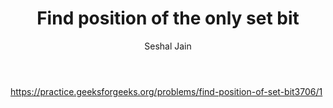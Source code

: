 #+TITLE: Find position of the only set bit
#+AUTHOR: Seshal Jain
#+TAGS[]: bit
https://practice.geeksforgeeks.org/problems/find-position-of-set-bit3706/1
